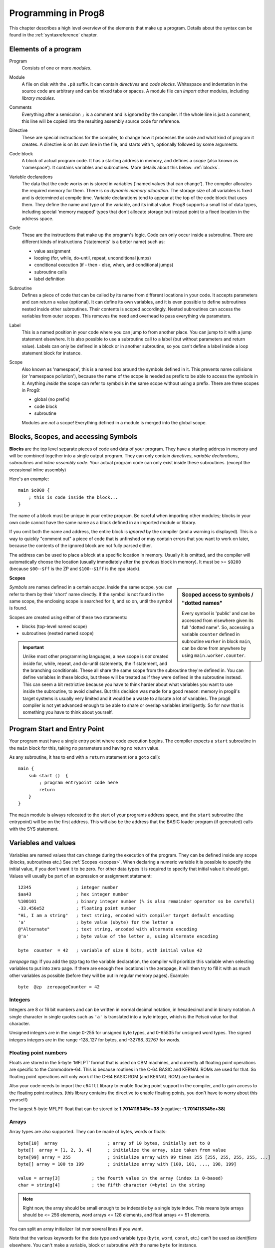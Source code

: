 .. _programstructure:

====================
Programming in Prog8
====================

This chapter describes a high level overview of the elements that make up a program.
Details about the syntax can be found in the :ref:`syntaxreference` chapter.


Elements of a program
---------------------

Program
    Consists of one or more *modules*.

Module
    A file on disk with the ``.p8`` suffix. It can contain *directives* and *code blocks*.
    Whitespace and indentation in the source code are arbitrary and can be mixed tabs or spaces.
    A module file can *import* other modules, including *library modules*.

Comments
    Everything after a semicolon ``;`` is a comment and is ignored by the compiler.
    If the whole line is just a comment, this line will be copied into the resulting assembly source code for reference.

Directive
    These are special instructions for the compiler, to change how it processes the code
    and what kind of program it creates. A directive is on its own line in the file, and
    starts with ``%``, optionally followed by some arguments.

Code block
    A block of actual program code. It has a starting address in memory,
    and defines a *scope* (also known as 'namespace').
    It contains variables and subroutines.
    More details about this below: :ref:`blocks`.

Variable declarations
    The data that the code works on is stored in variables ('named values that can change').
    The compiler allocates the required memory for them.
    There is *no dynamic memory allocation*. The storage size of all variables
    is fixed and is determined at compile time.
    Variable declarations tend to appear at the top of the code block that uses them.
    They define the name and type of the variable, and its initial value.
    Prog8 supports a small list of data types, including special 'memory mapped' types
    that don't allocate storage but instead point to a fixed location in the address space.

Code
    These are the instructions that make up the program's logic.
    Code can only occur inside a subroutine.
    There are different kinds of instructions ('statements' is a better name) such as:

    - value assignment
    - looping  (for, while, do-until, repeat, unconditional jumps)
    - conditional execution (if - then - else, when, and conditional jumps)
    - subroutine calls
    - label definition

Subroutine
    Defines a piece of code that can be called by its name from different locations in your code.
    It accepts parameters and can return a value (optional).
    It can define its own variables, and it is even possible to define subroutines nested inside other subroutines.
    Their contents is scoped accordingly.
    Nested subroutines can access the variables from outer scopes.
    This removes the need and overhead to pass everything via parameters.

Label
    This is a named position in your code where you can jump to from another place.
    You can jump to it with a jump statement elsewhere. It is also possible to use a
    subroutine call to a label (but without parameters and return value).
    Labels can only be defined in a block or in another subroutine, so you can't define a label
    inside a loop statement block for instance.

Scope
	Also known as 'namespace', this is a named box around the symbols defined in it.
	This prevents name collisions (or 'namespace pollution'), because the name of the scope
	is needed as prefix to be able to access the symbols in it.
	Anything *inside* the scope can refer to symbols in the same scope without using a prefix.
	There are three scopes in Prog8:

	- global (no prefix)
	- code block
	- subroutine

	Modules are *not* a scope! Everything defined in a module is merged into the global scope.


.. _blocks:

Blocks, Scopes, and accessing Symbols
-------------------------------------

**Blocks** are the top level separate pieces of code and data of your program. They have a
starting address in memory and will be combined together into a single output program.
They can only contain *directives*, *variable declarations*, *subroutines* and *inline assembly code*.
Your actual program code can only exist inside these subroutines.
(except the occasional inline assembly)

Here's an example::

    main $c000 {
        ; this is code inside the block...
    }

The name of a block must be unique in your entire program.
Be careful when importing other modules; blocks in your own code cannot have
the same name as a block defined in an imported module or library.

If you omit both the name and address, the entire block is *ignored* by the compiler (and a warning is displayed).
This is a way to quickly "comment out" a piece of code that is unfinshed or may contain errors that you
want to work on later, because the contents of the ignored block are not fully parsed either.

The address can be used to place a block at a specific location in memory.
Usually it is omitted, and the compiler will automatically choose the location (usually immediately after
the previous block in memory).
It must be >= ``$0200`` (because ``$00``--``$ff`` is the ZP and ``$100``--``$1ff`` is the cpu stack).


.. _scopes:

**Scopes**

.. sidebar::
    Scoped access to symbols / "dotted names"

    Every symbol is 'public' and can be accessed from elsewhere given its full "dotted name".
    So, accessing a variable ``counter`` defined in subroutine ``worker`` in block ``main``,
    can be done from anywhere by using ``main.worker.counter``.

*Symbols* are names defined in a certain *scope*. Inside the same scope, you can refer
to them by their 'short' name directly.  If the symbol is not found in the same scope,
the enclosing scope is searched for it, and so on, until the symbol is found.

Scopes are created using either of these two statements:

- blocks  (top-level named scope)
- subroutines   (nested named scope)

.. important::
    Unlike most other programming languages, a new scope is *not* created inside
    for, while, repeat, and do-until statements, the if statement, and the branching conditionals.
    These all share the same scope from the subroutine they're defined in.
    You can define variables in these blocks, but these will be treated as if they
    were defined in the subroutine instead.
    This can seem a bit restrictive because you have to think harder about what variables you
    want to use inside the subroutine, to avoid clashes.
    But this decision was made for a good reason: memory in prog8's
    target systems is usually very limited and it would be a waste to allocate a lot of variables.
    The prog8 compiler is not yet advanced enough to be able to share or overlap
    variables intelligently. So for now that is something you have to think about yourself.


Program Start and Entry Point
-----------------------------

Your program must have a single entry point where code execution begins.
The compiler expects a ``start`` subroutine in the ``main`` block for this,
taking no parameters and having no return value.

As any subroutine, it has to end with a ``return`` statement (or a ``goto`` call)::

    main {
        sub start ()  {
            ; program entrypoint code here
            return
        }
    }


The ``main`` module is always relocated to the start of your programs
address space, and the ``start`` subroutine (the entrypoint) will be on the
first address. This will also be the address that the BASIC loader program (if generated)
calls with the SYS statement.




Variables and values
--------------------

Variables are named values that can change during the execution of the program.
They can be defined inside any scope (blocks, subroutines etc.) See :ref:`Scopes <scopes>`.
When declaring a numeric variable it is possible to specify the initial value, if you don't want it to be zero.
For other data types it is required to specify that initial value it should get.
Values will usually be part of an expression or assignment statement::

    12345                 ; integer number
    $aa43                 ; hex integer number
    %100101               ; binary integer number (% is also remainder operator so be careful)
    -33.456e52            ; floating point number
    "Hi, I am a string"   ; text string, encoded with compiler target default encoding
    'a'                   ; byte value (ubyte) for the letter a
    @"Alternate"          ; text string, encoded with alternate encoding
    @'a'                  ; byte value of the letter a, using alternate encoding

    byte  counter  = 42   ; variable of size 8 bits, with initial value 42


*zeropage tag:*
If you add the ``@zp`` tag to the variable declaration, the compiler will prioritize this variable
when selecting variables to put into zero page. If there are enough free locations in the zeropage,
it will then try to fill it with as much other variables as possible (before they will be put in regular memory pages).
Example::

    byte  @zp  zeropageCounter = 42


Integers
^^^^^^^^

Integers are 8 or 16 bit numbers and can be written in normal decimal notation,
in hexadecimal and in binary notation.
A single character in single quotes such as ``'a'`` is translated into a byte integer,
which is the Petscii value for that character.

Unsigned integers are in the range 0-255 for unsigned byte types, and 0-65535 for unsigned word types.
The signed integers integers are in the range -128..127 for bytes,
and -32768..32767 for words.


Floating point numbers
^^^^^^^^^^^^^^^^^^^^^^

Floats are stored in the 5-byte 'MFLPT' format that is used on CBM machines,
and currently all floating point operations are specific to the Commodore-64.
This is because routines in the C-64 BASIC and KERNAL ROMs are used for that.
So floating point operations will only work if the C-64 BASIC ROM (and KERNAL ROM)
are banked in.

Also your code needs to import the ``c64flt`` library to enable floating point support
in the compiler, and to gain access to the floating point routines.
(this library contains the directive to enable floating points, you don't have
to worry about this yourself)

The largest 5-byte MFLPT float that can be stored is: **1.7014118345e+38**   (negative: **-1.7014118345e+38**)


Arrays
^^^^^^
Array types are also supported. They can be made of bytes, words or floats::

    byte[10]  array                   ; array of 10 bytes, initially set to 0
    byte[]  array = [1, 2, 3, 4]      ; initialize the array, size taken from value
    byte[99] array = 255              ; initialize array with 99 times 255 [255, 255, 255, 255, ...]
    byte[] array = 100 to 199         ; initialize array with [100, 101, ..., 198, 199]

    value = array[3]            ; the fourth value in the array (index is 0-based)
    char = string[4]            ; the fifth character (=byte) in the string

.. note::
    Right now, the array should be small enough to be indexable by a single byte index.
    This means byte arrays should be <= 256 elements, word arrays <= 128 elements, and float
    arrays <= 51 elements.

You can split an array initializer list over several lines if you want.

Note that the various keywords for the data type and variable type (``byte``, ``word``, ``const``, etc.)
can't be used as *identifiers* elsewhere. You can't make a variable, block or subroutine with the name ``byte``
for instance.

**Arrays at a specific memory location:**
Using the memory-mapped syntax it is possible to define an array to be located at a specific memory location.
For instance to reference the first 5 rows of the Commodore 64's screen matrix as an array, you can define::

    &ubyte[5*40]  top5screenrows = $0400

This way you can set the second character on the second row from the top like this::

    top5screenrows[41] = '!'


Strings
^^^^^^^

Strings are a sequence of characters enclosed in ``"`` quotes. The length is limited to 255 characters.
They're stored and treated much the same as a byte array,
but they have some special properties because they are considered to be *text*.
Strings in your source code files will be encoded (translated from ASCII/UTF-8) into bytes via the
default encoding that is used on the target platform. For the C-64, this is CBM PETSCII.
Alternate-encoding strings (prefixed with ``@``) will be encoded via the alternate encoding for the
platform (if defined). For the C-64, that is SCREEN CODES (also known as POKE codes).
This @-prefix can also be used for character byte values.


You can concatenate two string literals using '+' (not very useful though) or repeat
a string literal a given number of times using '*'. You can also assign a new string
value to another string. No bounds check is done so be sure the destination string is
large enough to contain the new value::

    str string1 = "first part" + "second part"
    str string2 = "hello!" * 10

    string1 = string2
    string1 = "new value"


.. caution::
    It's probably best to avoid changing strings after they've been created. This
    includes changing certain letters by index, or by assigning a new value, or by
    modifying the string via other means for example ``substr`` function and its cousins.
    This is because if your program exits and is restarted (without loading it again),
    it will then start working with the changed strings instead of the original ones!
    The same is true for arrays.


Structs
^^^^^^^

A struct is a group of one or more other variables.
This allows you to reuse the definition and manipulate it as a whole.
Individual variables in the struct are accessed as you would expect, just
use a scoped name to refer to them: ``structvariable.membername``.

Structs are a bit limited in Prog8: you can only use numerical variables
as member of a struct, so strings and arrays and other structs can not be part of a struct.
Also, it is not possible to use a struct itself inside an array.
Structs are mainly syntactic sugar for repeated groups of vardecls
and assignments that belong together. However,
*they are layed out in sequence in memory as the members are defined*
which may be usefulif you want to pass pointers around.

To create a variable of a struct type you need to define the struct itself,
and then create a variable with it::

    struct Color {
        ubyte red
        ubyte green
        ubyte blue
    }

    Color rgb = {255,122,0}     ; note the curly braces here instead of brackets
    Color another               ; the init value is optional, like arrays

    another = rgb           ; assign all of the values of rgb to another
    another.blue = 255      ; set a single member



Special types: const and memory-mapped
^^^^^^^^^^^^^^^^^^^^^^^^^^^^^^^^^^^^^^

When using ``const``, the value of the 'variable' can no longer be changed.
You'll have to specify the initial value expression. This value is then used
by the compiler everywhere you refer to the constant (and no storage is allocated
for the constant itself). This is only valid for the simple numeric types (byte, word, float).

When using ``&`` (the address-of operator but now applied to a datatype), the variable will point to specific location in memory,
rather than being newly allocated. The initial value (mandatory) must be a valid
memory address.  Reading the variable will read the given data type from the
address you specified, and setting the varible will directly modify that memory location(s)::

	const  byte  max_age = 2000 - 1974      ; max_age will be the constant value 26
	&word  SCREENCOLORS = $d020             ; a 16-bit word at the addres $d020-$d021


.. note::
    Directly accessing random memory locations is not yet supported without the
    intermediate step of declaring a memory-mapped variable for the memory location.
    The advantages of this however, is that it's clearer what the memory location
    stands for, and the compiler also knows the data type.


Converting types into other types
^^^^^^^^^^^^^^^^^^^^^^^^^^^^^^^^^

Sometimes you need an unsigned word where you have an unsigned byte, or you need some other type conversion.
Many type conversions are possible by just writing ``as <type>`` at the end of an expression::

    uword  uw = $ea31
    ubyte  ub = uw as ubyte     ; ub will be $31, identical to lsb(uw)
    float  f = uw as float      ; f will be 59953, but this conversion can be omitted in this case
    word   w = uw as word       ; w will be -5583 (simply reinterpret $ea31 as 2-complement negative number)
    f = 56.777
    ub = f as ubyte             ; ub will be 56

Sometimes it is a straight 'type cast' where the value is simply interpreted as being of the other type,
sometimes an actual value conversion is done to convert it into the targe type.
Try to avoid type conversions as much as possible.


Initial values across multiple runs of the program
^^^^^^^^^^^^^^^^^^^^^^^^^^^^^^^^^^^^^^^^^^^^^^^^^^

When declaring values with an initial value, this value will be set into the variable each time
the program reaches the declaration again. This can be in loops, multiple subroutine calls,
or even multiple invocations of the entire program.
If you omit the initial value, zero will be used instead.

This only works for simple types, *and not for string variables and arrays*.
It is assumed these are left unchanged by the program; they are not re-initialized on
a second run.
If you do modify them in-place, you should take care yourself that they work as
expected when the program is restarted.
(This is an optimization choice to avoid having to store two copies of every string and array)


Loops
-----

The *for*-loop is used to let a variable iterate over a range of values. Iteration is done in steps of 1, but you can change this.
The loop variable must be declared as byte or word earlier so you can reuse it for multiple occasions.
Iterating with a floating point variable is not supported. If you want to loop over a floating-point array, use a loop with an integer index variable instead.

The *while*-loop is used to repeat a piece of code while a certain condition is still true.
The *do--until* loop is used to repeat a piece of code until a certain condition is true.
The *repeat* loop is used as a short notation of a for loop where the loop variable doesn't matter and you're only interested in the number of iterations.
(without iteration count specified it simply loops forever).

You can also create loops by using the ``goto`` statement, but this should usually be avoided.

Breaking out of a loop prematurely is possible with the ``break`` statement.

.. attention::
    The value of the loop variable after executing the loop *is undefined*. Don't use it immediately
    after the loop without first assigning a new value to it!
    (this is an optimization issue to avoid having to deal with mostly useless post-loop logic to adjust the loop variable's value)


Conditional Execution
---------------------

if statements
^^^^^^^^^^^^^

Conditional execution means that the flow of execution changes based on certiain conditions,
rather than having fixed gotos or subroutine calls::

	if aa>4 goto overflow

	if xx==3  yy = 4
	if xx==3  yy = 4 else  aa = 2

	if xx==5 {
		yy = 99
	} else {
		aa = 3
	}


Conditional jumps (``if condition goto label``) are compiled using 6502's branching instructions (such as ``bne`` and ``bcc``) so
the rather strict limit on how *far* it can jump applies. The compiler itself can't figure this
out unfortunately, so it is entirely possible to create code that cannot be assembled successfully.
Thankfully the ``64tass`` assembler that is used has the option to automatically
convert such branches to their opposite + a normal jmp. This is slower and takes up more space
and you will get warning printed if this happens. You may then want to restructure your branches (place target labels closer to the branch,
or reduce code complexity).


There is a special form of the if-statement that immediately translates into one of the 6502's branching instructions.
This allows you to write a conditional jump or block execution directly acting on the current values of the CPU's status register bits.
The eight branching instructions of the CPU each have an if-equivalent (and there are some easier to understand aliases):

====================== =====================
condition              meaning
====================== =====================
``if_cs``              if carry status is set
``if_cc``              if carry status is clear
``if_vs``              if overflow status is set
``if_vc``              if overflow status is clear
``if_eq`` / ``if_z``   if result is equal to zero
``if_ne`` / ``if_nz``  if result is not equal to zero
``if_pl`` / ``if_pos`` if result is 'plus' (>= zero)
``if_mi`` / ``if_neg`` if result is 'minus' (< zero)
====================== =====================

So ``if_cc goto target`` will directly translate into the single CPU instruction ``BCC target``.

.. note::
    For now, the symbols used or declared in the statement block(s) are shared with
    the same scope the if statement itself is in.
    Maybe in the future this will be a separate nested scope, but for now, that is
    only possible when defining a subroutine.

when statement ('jump table')
^^^^^^^^^^^^^^^^^^^^^^^^^^^^^

Instead of writing a bunch of sequential if-elseif statements, it is more readable to
use a ``when`` statement. (It will also result in greatly improved assembly code generation)
Use a ``when`` statement if you have a set of fixed choices that each should result in a certain
action. It is possible to combine several choices to result in the same action::

    when value {
        4 -> c64scr.print("four")
        5 -> c64scr.print("five")
        10,20,30 -> {
            c64scr.print("ten or twenty or thirty")
        }
        else -> c64scr.print("don't know")
    }

The when-*value* can be any expression but the choice values have to evaluate to
compile-time constant integers (bytes or words). They also have to be the same
datatype as the when-value, otherwise no efficient comparison can be done.


Assignments
-----------

Assignment statements assign a single value to a target variable or memory location.
Augmented assignments (such as ``aa += xx``) are also available, but these are just shorthands
for normal assignments (``aa = aa + xx``).

Only variables of type byte, word and float can be assigned a new value.
It's not possible to set a new value to string or array variables etc, because they get allocated
a fixed amount of memory which will not change.  (You *can* change the value of elements in a string or array though).

.. attention::
    **Data type conversion (in assignments):**
    When assigning a value with a 'smaller' datatype to variable with a 'larger' datatype,
    the value will be automatically converted to the target datatype:  byte --> word --> float.
    So assigning a byte to a word variable, or a word to a floating point variable, is fine.
    The reverse is *not* true: it is *not* possible to assign a value of a 'larger' datatype to
    a variable of a smaller datatype without an explicit conversion. Otherwise you'll get an error telling you
    that there is a loss of precision. You can use builtin functions such as ``round`` and ``lsb`` to convert
    to a smaller datatype, or revert to integer arithmetic.

Direct access to memory locations
^^^^^^^^^^^^^^^^^^^^^^^^^^^^^^^^^
Normally memory locations are accessed by a *memory mapped* name, such as ``c64.BGCOL0`` that is defined
as the memory mapped address $d021.

If you want to access a memory location directly (by using the address itself), without defining
a memory mapped location, you can do so by enclosing the address in ``@(...)``::

    color = @($d020)  ; set the variable 'color' to the current c64 screen border color ("peek(53280)")
    @($d020) = 0      ; set the c64 screen border to black ("poke 53280,0")
    @(vic+$20) = 6    ; you can also use expressions to 'calculate' the address


Expressions
-----------

Expressions tell the program to *calculate* something. They consist of
values, variables, operators such as ``+`` and ``-``, function calls, type casts, or other expressions.
Here is an example that calculates to number of seconds in a certain time period::

    num_hours * 3600 + num_minutes * 60 + num_seconds

Long expressions can be split over multiple lines by inserting a line break before or after an operator::

    num_hours * 3600
     + num_minutes * 60
     + num_seconds

In most places where a number or other value is expected, you can use just the number, or a constant expression.
If possible, the expression is parsed and evaluated by the compiler itself at compile time, and the (constant) resulting value is used in its place.
Expressions that cannot be compile-time evaluated will result in code that calculates them at runtime.
Expressions can contain procedure and function calls.
There are various built-in functions such as sin(), cos(), min(), max() that can be used in expressions (see :ref:`builtinfunctions`).
You can also reference idendifiers defined elsewhere in your code.

.. attention::
    **Floating points used in expressions:**

    When a floating point value is used in a calculation, the result will be a floating point, and byte or word values
    will be automatically converted into floats in this case. The compiler will issue a warning though when this happens, because floating
    point calculations are very slow and possibly unintended!

    Calculations with integer variables will not result in floating point values.
    if you divide two integer variables say 32500 and 99 the result will be the integer floor
    division (328) rather than the floating point result (328.2828282828283). If you need the full precision,
    you'll have to make sure at least the first operand is a floating point. You can do this by
    using a floating point value or variable, or use a type cast.
    When the compiler can calculate the result during compile-time, it will try to avoid loss
    of precision though and gives an error if you may be losing a floating point result.



Arithmetic and Logical expressions
^^^^^^^^^^^^^^^^^^^^^^^^^^^^^^^^^^
Arithmetic expressions are expressions that calculate a numeric result (integer or floating point).
Many common arithmetic operators can be used and follow the regular precedence rules.
Logical expressions are expressions that calculate a boolean result: true or false
(which in reality are just a 1 or 0 integer value).

You can use parentheses to group parts of an expresion to change the precedence.
Usually the normal precedence rules apply (``*`` goes before ``+`` etc.) but subexpressions
within parentheses will be evaluated first. So ``(4 + 8) * 2`` is 24 and not 20,
and ``(true or false) and false`` is false instead of true.

.. attention::
    **calculations keep their datatype:**
    When you do calculations on a BYTE type, the result will remain a BYTE.
    When you do calculations on a WORD type, the result will remain a WORD.
    For instance::

        byte b = 44
        word w = b*55   ; the result will be 116! (even though the target variable is a word)
        w *= 999        ; the result will be -15188  (the multiplication stays within a word)

    The compiler will NOT give a warning about this! It's doing this for
    performance reasons - so you won't get sudden 16 bit (or even float)
    calculations where you needed only simple fast byte arithmetic.
    If you do need the extended resulting value, cast at least one of the
    operands of an operator to the larger datatype. For example::

        byte b = 44
        word w = b*55.w     ; the result will be 2420
        w = (b as word)*55  ; same result




Subroutines
-----------

Defining a subroutine
^^^^^^^^^^^^^^^^^^^^^

Subroutines are parts of the code that can be repeatedly invoked using a subroutine call from elsewhere.
Their definition, using the ``sub`` statement, includes the specification of the required parameters and return value.
Subroutines can be defined in a Block, but also nested inside another subroutine. Everything is scoped accordingly.

Calling a subroutine
^^^^^^^^^^^^^^^^^^^^

The arguments in parentheses after the function name, should match the parameters in the subroutine definition.
If you want to ignore a return value of a subroutine, you should prefix the call with the ``void`` keyword.
Otherwise the compiler will issue a warning about discarding a result value.

.. caution::
    Note that due to the way parameters are processed by the compiler,
    subroutines are *non-reentrant*. This means you cannot create recursive calls.
    If you do need a recursive algorithm, you'll have to hand code it in embedded assembly for now,
    or rewrite it into an iterative algorithm.
    Also, subroutines used in the main program should not be used from an IRQ handler. This is because
    the subroutine may be interrupted, and will then call itself from the IRQ handler. Results are
    then undefined because the variables will get overwritten.


.. _builtinfunctions:

Built-in Functions
------------------


There's a set of predefined functions in the language. These are fixed and can't be redefined in user code.
You can use them in expressions and the compiler will evaluate them at compile-time if possible.


sin(x)
	Sine.  (floating point version)

cos(x)
	Cosine.  (floating point version)

sin8u(x)
    Fast 8-bit ubyte sine of angle 0..255, result is in range 0..255

sin8(x)
    Fast 8-bit byte sine of angle 0..255, result is in range -127..127

sin16u(x)
    Fast 16-bit uword sine of angle 0..255, result is in range 0..65535

sin16(x)
    Fast 16-bit word sine of angle 0..255, result is in range -32767..32767

cos8u(x)
    Fast 8-bit ubyte cosine of angle 0..255, result is in range 0..255

cos8(x)
    Fast 8-bit byte cosine of angle 0..255, result is in range -127..127

cos16u(x)
    Fast 16-bit uword cosine of angle 0..255, result is in range 0..65535

cos16(x)
   Fast 16-bit word cosine of angle 0..255, result is in range -32767..32767

abs(x)
    Absolute value.

tan(x)
    Tangent.

atan(x)
    Arctangent.

ln(x)
    Natural logarithm (base e).

log2(x)
    Base 2 logarithm.

sqrt16(w)
    16 bit unsigned integer Square root. Result is unsigned byte.

sqrt(x)
    Floating point Square root.

round(x)
    Rounds the floating point to the closest integer.

floor (x)
    Rounds the floating point down to an integer towards minus infinity.

ceil(x)
    Rounds the floating point up to an integer towards positive infinity.

rad(x)
    Degrees to radians.

deg(x)
    Radians to degrees.

max(x)
    Maximum of the values in the array value x

min(x)
    Minimum of the values in the array value x

sum(x)
    Sum of the values in the array value x

sort(array)
    Sort the array in ascending order (in-place)
    Note: sorting a floating-point array is not supported right now, as a general sorting routine for this will
    be extremely slow. Either build one yourself or find another solution that doesn't require sorting
    floating point values.

reverse(array)
    Reverse the values in the array (in-place). Supports all data types including floats.
    Can be used after sort() to sort an array in descending order.

len(x)
    Number of values in the array value x, or the number of characters in a string (excluding the size or 0-byte).
    Note: this can be different from the number of *bytes* in memory if the datatype isn't a byte. See sizeof().
    Note: lengths of strings and arrays are determined at compile-time! If your program modifies the actual
    length of the string during execution, the value of len(string) may no longer be correct!
    (use strlen function if you want to dynamically determine the length)

sizeof(name)
    Number of bytes that the object 'name' occupies in memory. This is a constant determined by the data type of
    the object. For instance, for a variable of type uword, the sizeof is 2.
    For an 10 element array of floats, it is 50 (on the C-64, where a float is 5 bytes).
    Note: usually you will be interested in the number of elements in an array, use len() for that.

strlen(str)
    Number of bytes in the string. This value is determined during runtime and counts upto
    the first terminating 0 byte in the string, regardless of the size of the string during compilation time.

lsb(x)
    Get the least significant byte of the word x. Equivalent to the cast "x as ubyte".

msb(x)
    Get the most significant byte of the word x.

sgn(x)
    Get the sign of the value. Result is -1, 0 or 1 (negative, zero, positive).

mkword(lsb, msb)
    Efficiently create a word value from two bytes (the lsb and the msb). Avoids multiplication and shifting.

any(x)
    1 ('true') if any of the values in the array value x is 'true' (not zero), else 0 ('false')

all(x)
	1 ('true') if all of the values in the array value x are 'true' (not zero), else 0 ('false')

rnd()
    returns a pseudo-random byte from 0..255

rndw()
    returns a pseudo-random word from 0..65535

rndf()
    returns a pseudo-random float between 0.0 and 1.0

rol(x)
    Rotate the bits in x (byte or word) one position to the left.
    This uses the CPU's rotate semantics: bit 0 will be set to the current value of the Carry flag,
    while the highest bit will become the new Carry flag value.
    (essentially, it is a 9-bit or 17-bit rotation)
    Modifies in-place, doesn't return a value (so can't be used in an expression).

rol2(x)
    Like ``rol`` but now as 8-bit or 16-bit rotation.
    It uses some extra logic to not consider the carry flag as extra rotation bit.
    Modifies in-place, doesn't return a value (so can't be used in an expression).

ror(x)
    Rotate the bits in x (byte or word) one position to the right.
    This uses the CPU's rotate semantics: the highest bit will be set to the current value of the Carry flag,
    while bit 0 will become the new Carry flag value.
    (essentially, it is a 9-bit or 17-bit rotation)
    Modifies in-place, doesn't return a value (so can't be used in an expression).

ror2(x)
    Like ``ror`` but now as 8-bit or 16-bit rotation.
    It uses some extra logic to not consider the carry flag as extra rotation bit.
    Modifies in-place, doesn't return a value (so can't be used in an expression).

memcopy(from, to, numbytes)
    Efficiently copy a number of bytes (1 - 256) from a memory location to another.
    NOTE: 'to' must NOT overlap with 'from', unless it is *before* 'from'.
    Because this function imposes some overhead to handle the parameters,
    it is only faster if the number of bytes is larger than a certain threshold.
    Compare the generated code to see if it was beneficial or not.
    The most efficient will always be to write a specialized copy routine in assembly yourself!

memset(address, numbytes, bytevalue)
    Efficiently set a part of memory to the given (u)byte value.
    But the most efficient will always be to write a specialized fill routine in assembly yourself!
    Note that for clearing the character screen, very fast specialized subroutines are
    available in the ``c64scr`` block (part of the ``c64utils`` module)

memsetw(address, numwords, wordvalue)
    Efficiently set a part of memory to the given (u)word value.
    But the most efficient will always be to write a specialized fill routine in assembly yourself!

leftstr(source, target, length)
    Copies the left side of the source string of the given length to target string.
    It is assumed the target string buffer is large enough to contain the result.
    Modifies in-place, doesn't return a value (so can't be used in an expression).

rightstr(source, target, length)
    Copies the right side of the source string of the given length to target string.
    It is assumed the target string buffer is large enough to contain the result.
    Modifies in-place, doesn't return a value (so can't be used in an expression).

substr(source, target, start, length)
    Copies a segment from the source string, starting at the given index,
    and of the given length to target string.
    It is assumed the target string buffer is large enough to contain the result.
    Modifies in-place, doesn't return a value (so can't be used in an expression).

swap(x, y)
    Swap the values of numerical variables (or memory locations) x and y in a fast way.

set_carry()  /  clear_carry()
    Set (or clear) the CPU status register Carry flag. No result value.
    (translated into ``SEC`` or ``CLC`` cpu instruction)

set_irqd()  /  clear_irqd()
    Set (or clear) the CPU status register Interrupt Disable flag. No result value.
    (translated into ``SEI`` or ``CLI`` cpu instruction)

rsave()
    Saves the CPU registers and the status flags.
    You can now more or less 'safely' use the registers directly, until you
    restore them again so the generated code can carry on normally.
    Note: it's not needed to rsave() before an asm subroutine that clobbers the X register
    (which is used as the internal evaluation stack pointer).
    The compiler will take care of this situation automatically.

rrestore()
    Restores the CPU registers and the status flags from previously saved values.

read_flags()
    Returns the current value of the CPU status register.

exit(returncode)
    Immediately stops the program and exits it, with the returncode in the A register.
    Note: custom interrupt handlers remain active unless manually cleared first!



Library routines
----------------

There are many routines available in the compiler libraries.
Some are used internally by the compiler as well.
There's too many to list here, just have a look through the source code
of the library modules to see what's there.
(They can be found in the compiler/res directory)
The example programs also use a small set of the library routines, you can study
their source code to see how they might be used.
